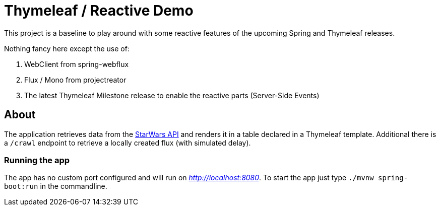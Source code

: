 = Thymeleaf / Reactive Demo

This project is a baseline to play around with some reactive features of the upcoming Spring and Thymeleaf releases.

Nothing fancy here except the use of:

. WebClient from spring-webflux
. Flux / Mono from projectreator
. The latest Thymeleaf Milestone release to enable the reactive parts (Server-Side Events)

== About
The application retrieves data from the https://swapi.co/api[StarWars API] and renders it in a table declared in a Thymeleaf template.
Additional there is a `/crawl` endpoint to retrieve a locally created flux (with simulated delay).

=== Running the app
The app has no custom port configured and will run on _http://localhost:8080_.
To start the app just type `./mvnw spring-boot:run` in the commandline.
